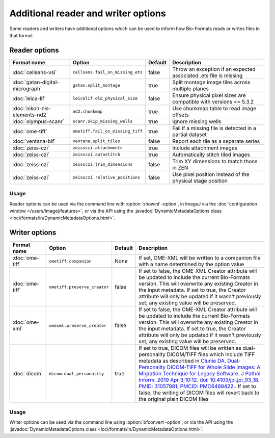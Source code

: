 Additional reader and writer options
====================================

Some readers and writers have additional options which can be used to inform
how Bio-Formats reads or writes files in that format.

Reader options
--------------

.. list-table::
   :header-rows: 1

   * - Format name
     - Option
     - Default
     - Description
   * - :doc:`cellsens-vsi`
     - ``cellsens.fail_on_missing_ets``
     - false
     - Throw an exception if an expected associated .ets file is missing
   * - :doc:`gatan-digital-micrograph`
     - ``gatan.split_montage``
     - true
     - Split montage image tiles across multiple planes
   * - :doc:`leica-lif`
     - ``leicalif.old_physical_size``
     - false
     - Ensure physical pixel sizes are compatible with versions <= 5.3.2
   * - :doc:`nikon-nis-elements-nd2`
     - ``nd2.chunkmap``
     - true
     - Use chunkmap table to read image offsets
   * - :doc:`olympus-scanr`
     - ``scanr.skip_missing_wells``
     - true
     - Ignore missing wells
   * - :doc:`ome-tiff`
     - ``ometiff.fail_on_missing_tiff``
     - true
     - Fail if a missing file is detected in a partial dataset
   * - :doc:`ventana-bif`
     - ``ventana.split_tiles``
     - false
     - Report each tile as a separate series
   * - :doc:`zeiss-czi`
     - ``zeissczi.attachments``
     - true
     - Include attachment images
   * - :doc:`zeiss-czi`
     - ``zeissczi.autostitch``
     - true
     - Automatically stitch tiled images
   * - :doc:`zeiss-czi`
     - ``zeissczi.trim_dimensions``
     - false
     - Trim XY dimensions to match those in ZEN
   * - :doc:`zeiss-czi`
     - ``zeissczi.relative_positions``
     - false
     - Use pixel position instead of the physical stage position

Usage
^^^^^

Reader options can be used via the command line with
:option:`showinf -option`, in ImageJ via the
:doc:`configuration window </users/imagej/features>`, or via the API using the
:javadoc:`DynamicMetadataOptions class <loci/formats/in/DynamicMetadataOptions.html>`.

Writer options
--------------

.. list-table::
   :header-rows: 1

   * - Format name
     - Option
     - Default
     - Description
   * - :doc:`ome-tiff`
     - ``ometiff.companion``
     - None
     - If set, OME-XML will be written to a companion file with a name
       determined by the option value
   * - :doc:`ome-tiff`
     - ``ometiff.preserve_creator``
     - false
     - If set to false, the OME-XML Creator attribute will be updated to include the current Bio-Formats version.
       This will overwrite any existing Creator in the input metadata.
       If set to true, the Creator attribute will only be updated if it wasn't previously set;
       any existing value will be preserved.
   * - :doc:`ome-xml`
     - ``omexml.preserve_creator``
     - false
     - If set to false, the OME-XML Creator attribute will be updated to include the current Bio-Formats version.
       This will overwrite any existing Creator in the input metadata.
       If set to true, the Creator attribute will only be updated if it wasn't previously set;
       any existing value will be preserved.
   * - :doc:`dicom`
     - ``dicom.dual_personality``
     - true
     - If set to true, DICOM files will be written as dual-personality DICOM/TIFF files which include TIFF metadata 
       as described in `Clunie DA. Dual-Personality DICOM-TIFF for Whole Slide Images: A Migration Technique for Legacy Software. 
       J Pathol Inform. 2019 Apr 3;10:12. doi: 10.4103/jpi.jpi_93_18. PMID: 31057981; PMCID: PMC6489422. 
       <https://www.ncbi.nlm.nih.gov/pmc/articles/PMC6489422/>`_.
       If set to false, the writing of DICOM files will revert back to the original plain DICOM files

Usage
^^^^^

Writer options can be used via the command line using
:option:`bfconvert -option`, or via the API using the
:javadoc:`DynamicMetadataOptions class <loci/formats/in/DynamicMetadataOptions.html>`.
